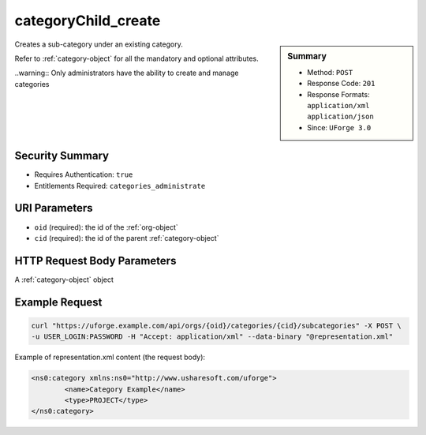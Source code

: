 .. Copyright 2017 FUJITSU LIMITED

.. _categoryChild-create:

categoryChild_create
--------------------

.. function:: POST /orgs/{oid}/categories/{cid}/subcategories

.. sidebar:: Summary

	* Method: ``POST``
	* Response Code: ``201``
	* Response Formats: ``application/xml`` ``application/json``
	* Since: ``UForge 3.0``

Creates a sub-category under an existing category. 

Refer to :ref:`category-object` for all the mandatory and optional attributes. 

..warning:: Only administrators have the ability to create and manage categories

Security Summary
~~~~~~~~~~~~~~~~

* Requires Authentication: ``true``
* Entitlements Required: ``categories_administrate``

URI Parameters
~~~~~~~~~~~~~~

* ``oid`` (required): the id of the :ref:`org-object`
* ``cid`` (required): the id of the parent :ref:`category-object`

HTTP Request Body Parameters
~~~~~~~~~~~~~~~~~~~~~~~~~~~~

A :ref:`category-object` object

Example Request
~~~~~~~~~~~~~~~

.. code-block:: bash

	curl "https://uforge.example.com/api/orgs/{oid}/categories/{cid}/subcategories" -X POST \
	-u USER_LOGIN:PASSWORD -H "Accept: application/xml" --data-binary "@representation.xml"

Example of representation.xml content (the request body):

.. code-block:: xml

	<ns0:category xmlns:ns0="http://www.usharesoft.com/uforge">
		<name>Category Example</name>
		<type>PROJECT</type>
	</ns0:category>


.. seealso::

	 * :ref:`org-object`
	 * :ref:`category-object`
	 * :ref:`category-create`
	 * :ref:`category-delete`
	 * :ref:`category-deleteAll`
	 * :ref:`category-getAll`
	 * :ref:`category-get`
	 * :ref:`category-update`
